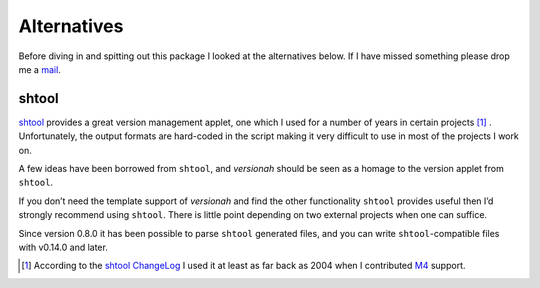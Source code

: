 Alternatives
============

Before diving in and spitting out this package I looked at the alternatives
below.  If I have missed something please drop me a mail_.

shtool
------

shtool_ provides a great version management applet, one which I used for a
number of years in certain projects [#]_ .  Unfortunately, the output formats
are hard-coded in the script making it very difficult to use in most of the
projects I work on.

A few ideas have been borrowed from ``shtool``, and `versionah` should be seen
as a homage to the version applet from ``shtool``.

If you don’t need the template support of `versionah` and find the other
functionality ``shtool`` provides useful then I’d strongly recommend using
``shtool``.  There is little point depending on two external projects when one
can suffice.

Since version 0.8.0 it has been possible to parse ``shtool`` generated files,
and you can write ``shtool``-compatible files with v0.14.0 and later.

.. [#] According to the `shtool ChangeLog`_ I used it at least as far back as
   2004 when I contributed M4_ support.

.. _mail: jnrowe@gmail.com
.. _shtool: http://www.gnu.org/software/shtool/shtool.html
.. _shtool ChangeLog: http://www.gnu.org/software/shtool/ChangeLog.txt
.. _M4: http://www.gnu.org/software/m4/m4.html
